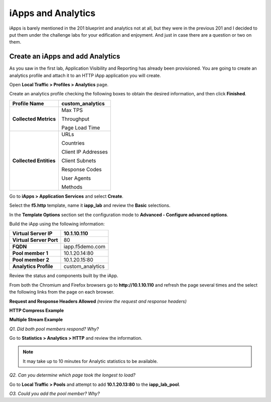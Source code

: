 iApps and Analytics
===================

iApps is barely mentioned in the 201 blueprint and analytics not at all, but they were in the previous 201 and I decided to put them under the challenge labs for your edification and enjoyment.  And just in case there are a question or two on them.

Create an iApps and add Analytics
----------------------------------

As you saw in the first lab, Application Visibility and Reporting has
already been provisioned. You are going to create an analytics profile
and attach it to an HTTP iApp application you will create.

Open **Local Traffic > Profiles > Analytics** page.

Create an analytics profile checking the following boxes to obtain the 
desired information, and then click **Finished**.

+--------------------------+-----------------------------------------+
| **Profile Name**         | custom\_analytics                       |
+==========================+=========================================+
| **Collected Metrics**    | Max TPS                                 |
|                          |                                         |
|                          | Throughput                              |
|                          |                                         |
|                          | Page Load Time                          |
+--------------------------+-----------------------------------------+
| **Collected Entities**   | URLs                                    |
|                          |                                         |
|                          | Countries                               |
|                          |                                         |
|                          | Client IP Addresses                     |
|                          |                                         |
|                          | Client Subnets                          |
|                          |                                         |
|                          | Response Codes                          |
|                          |                                         |
|                          | User Agents                             |
|                          |                                         |
|                          | Methods                                 |
+--------------------------+-----------------------------------------+

Go to **iApps > Application Services** and select **Create**.

Select the **f5.http** template, name it **iapp\_lab** and review the
**Basic** selections.

In the **Template Options** section set the configuration mode to
**Advanced - Configure advanced options**.

Build the iApp using the following information:

+---------------------------+---------------------+
| **Virtual Server IP**     | 10.1.10.110         |
+===========================+=====================+
| **Virtual Server Port**   | 80                  |
+---------------------------+---------------------+
| **FQDN**                  | iapp.f5demo.com     |
+---------------------------+---------------------+
| **Pool member 1**         | 10.1.20.14:80       |
+---------------------------+---------------------+
| **Pool member 2**         | 10.1.20.15:80       |
+---------------------------+---------------------+
| **Analytics Profile**     | custom\_analytics   |
+---------------------------+---------------------+

Review the status and components built by the iApp.

From both the Chromium and Firefox browsers go to **http://10.1.10.110**
and refresh the page several times and the select the following links
from the page on each browser.

**Request and Response Headers Allowed** *(review the request and
response headers)*

**HTTP Compress Example**

**Multiple Stream Example**

*Q1. Did both pool members respond? Why?*

Go to **Statistics > Analytics > HTTP** and review the information.

.. NOTE::

   It may take up to 10 minutes for Analytic statistics to be available.

*Q2. Can you determine which page took the longest to load?*

Go to **Local Traffic > Pools** and attempt to add **10.1.20.13:80** to
the **iapp\_lab\_pool**.

*O3. Could you add the pool member? Why?*
